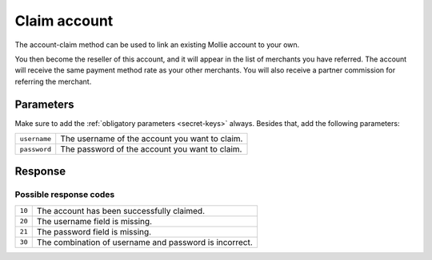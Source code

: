 Claim account
=============

.. api-name:: Reseller API
   :version: 1

.. endpoint::
   :method: GET
   :url: https://www.mollie.com/api/reseller/v1/account-claim

The account-claim method can be used to link an existing Mollie account to your own.

You then become the reseller of this account, and it will appear in the list of merchants you have referred. The
account will receive the same payment method rate as your other merchants. You will also receive a partner commission for
referring the merchant.

Parameters
----------
Make sure to add the :ref:`obligatory parameters <secret-keys>` always. Besides that, add the following
parameters:

.. list-table::
   :widths: auto

   * - ``username``

       .. type:: string
          :required: true

     - The username of the account you want to claim.

   * - ``password``

       .. type:: string
          :required: true

     - The password of the account you want to claim.

Response
--------
.. code-block:: http
   :linenos:

   HTTP/1.1 200 OK
   Content-Type: application/xml; charset=utf-8

   <?xml version="1.0"?>
    <response>
        <success>true</success>
        <resultcode>10</resultcode>
        <resultmessage>Succesfully claimed the account.</resultmessage>
        <partner_id>1337</partner_id>
        <username>chucknorris</username>
    </response>

Possible response codes
^^^^^^^^^^^^^^^^^^^^^^^
.. list-table::
   :widths: auto

   * - ``10``

     - The account has been successfully claimed.

   * - ``20``

     - The username field is missing.

   * - ``21``

     - The password field is missing.

   * - ``30``

     - The combination of username and password is incorrect.
